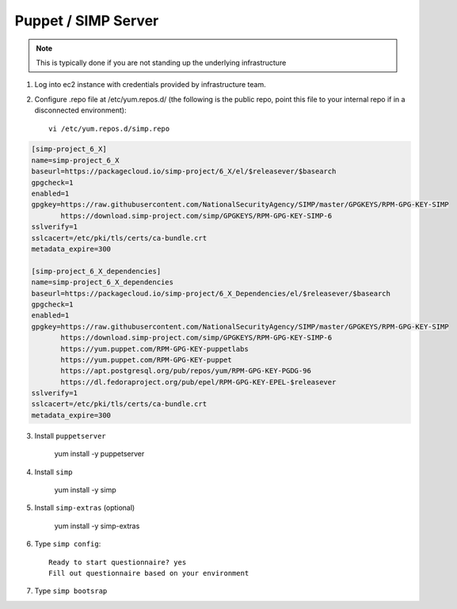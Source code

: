 Puppet / SIMP Server
====================

.. note::
   This is typically done if you are not standing up the underlying infrastructure

1. Log into ec2 instance with credentials provided by infrastructure team.


2. Configure .repo file at /etc/yum.repos.d/ (the following is the public repo, point this file to your internal repo if in a disconnected environment)::

    vi /etc/yum.repos.d/simp.repo

.. code-block:: ruby

  [simp-project_6_X]
  name=simp-project_6_X
  baseurl=https://packagecloud.io/simp-project/6_X/el/$releasever/$basearch
  gpgcheck=1
  enabled=1
  gpgkey=https://raw.githubusercontent.com/NationalSecurityAgency/SIMP/master/GPGKEYS/RPM-GPG-KEY-SIMP
         https://download.simp-project.com/simp/GPGKEYS/RPM-GPG-KEY-SIMP-6
  sslverify=1
  sslcacert=/etc/pki/tls/certs/ca-bundle.crt
  metadata_expire=300

  [simp-project_6_X_dependencies]
  name=simp-project_6_X_dependencies
  baseurl=https://packagecloud.io/simp-project/6_X_Dependencies/el/$releasever/$basearch
  gpgcheck=1
  enabled=1
  gpgkey=https://raw.githubusercontent.com/NationalSecurityAgency/SIMP/master/GPGKEYS/RPM-GPG-KEY-SIMP
         https://download.simp-project.com/simp/GPGKEYS/RPM-GPG-KEY-SIMP-6
         https://yum.puppet.com/RPM-GPG-KEY-puppetlabs
         https://yum.puppet.com/RPM-GPG-KEY-puppet
         https://apt.postgresql.org/pub/repos/yum/RPM-GPG-KEY-PGDG-96
         https://dl.fedoraproject.org/pub/epel/RPM-GPG-KEY-EPEL-$releasever
  sslverify=1
  sslcacert=/etc/pki/tls/certs/ca-bundle.crt
  metadata_expire=300

3. Install ``puppetserver``

       yum install -y puppetserver

4. Install ``simp``

       yum install -y simp

5. Install ``simp-extras`` (optional)

       yum install -y simp-extras

6. Type ``simp config``::

     Ready to start questionnaire? yes
     Fill out questionnaire based on your environment

7. Type ``simp bootsrap``
